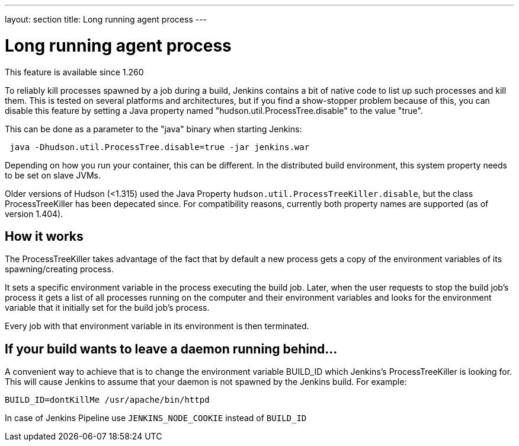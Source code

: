 ---
layout: section
title: Long running agent process
---

= Long running agent process

This feature is available since 1.260

To reliably kill processes spawned by a job during a build, Jenkins
contains a bit of native code to list up such processes and kill them.
This is tested on several platforms and architectures, but if you find a
show-stopper problem because of this, you can disable this feature by
setting a Java property named "hudson.util.ProcessTree.disable" to the
value "true".

This can be done as a parameter to the "java" binary when starting
Jenkins:

[source,groovy]
----
 java -Dhudson.util.ProcessTree.disable=true -jar jenkins.war
----

Depending on how you run your container, this can be different. In the
distributed build environment, this system property needs to be set on
slave JVMs.


Older versions of Hudson (<1.315) used the Java Property
`+hudson.util.ProcessTreeKiller.disable+`, but the class
ProcessTreeKiller has been depecated since. For compatibility reasons,
currently both property names are supported (as of version 1.404).

[[ProcessTreeKiller-Howitworks]]
== How it works

The ProcessTreeKiller takes advantage of the fact that by default a new
process gets a copy of the environment variables of its
spawning/creating process.

It sets a specific environment variable in the process executing the
build job. Later, when the user requests to stop the build job's process
it gets a list of all processes running on the computer and their
environment variables and looks for the environment variable that it
initially set for the build job's process.

Every job with that environment variable in its environment is then
terminated.

[[ProcessTreeKiller-Ifyourbuildwantstoleaveadaemonrunningbehind...]]
== If your build wants to leave a daemon running behind...

A convenient way to achieve that is to change the environment variable
BUILD_ID which Jenkins's ProcessTreeKiller is looking for. This will
cause Jenkins to assume that your daemon is not spawned by the Jenkins
build. For example:

[source,groovy]
----
BUILD_ID=dontKillMe /usr/apache/bin/httpd
----

In case of Jenkins Pipeline use `+JENKINS_NODE_COOKIE+` instead of
`+BUILD_ID+`
